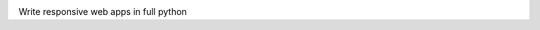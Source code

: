 .. image:: doc/content/logo.svg
    :height: 200px
    :width: 200px
.. image:: https://img.shields.io/pypi/l/lona.svg
    :alt: pypi.org
    :target: https://pypi.org/project/lona
.. image:: https://img.shields.io/travis/com/fscherf/lona/master.svg
    :alt: Travis branch
    :target: https://travis-ci.com/fscherf/lona
.. image:: https://img.shields.io/pypi/pyversions/lona.svg
    :alt: pypi.org
    :target: https://pypi.org/project/lona
.. image:: https://img.shields.io/pypi/v/lona.svg
    :alt: pypi.org
    :target: https://pypi.org/project/lona
.. image:: https://img.shields.io/codecov/c/github/fscherf/lona.svg
    :alt: codecov.io
    :target: https://codecov.io/gh/fscherf/lona/


Write responsive web apps in full python
